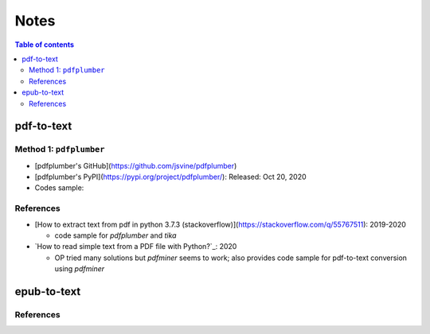 =====
Notes
=====

.. contents:: **Table of contents**
   :depth: 3
   :local:

pdf-to-text
===========
Method 1: ``pdfplumber``
------------------------
* [pdfplumber's GitHub](https://github.com/jsvine/pdfplumber)
* [pdfplumber's PyPI](https://pypi.org/project/pdfplumber/): Released: Oct 20, 2020
* Codes sample:

References
----------
* [How to extract text from pdf in python 3.7.3 (stackoverflow)](https://stackoverflow.com/q/55767511):  2019-2020

  * code sample for `pdfplumber` and `tika`
* `How to read simple text from a PDF file with Python?`_: 2020

  * OP tried many solutions but `pdfminer` seems to work; also provides code sample for pdf-to-text conversion using `pdfminer`

epub-to-text
============

References
----------

.. URLs
.. _aHow to read simple text from a PDF file with Python?: https://stackoverflow.com/q/59894592
